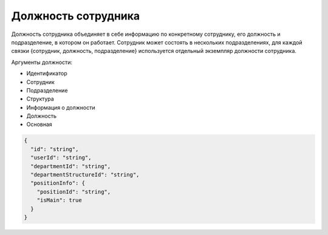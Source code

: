 Должность сотрудника
====================

Должность сотрудника объединяет в себе информацию по конкретному сотруднику, его должность и подразделение, в котором он работает. Сотрудник может состоять в нескольких подразделениях, для каждой связки {сотрудник, должность, подразделение} используется отдельный экземпляр должности сотрудника.

Аргументы должности:

* Идентификатор
* Сотрудник
* Подразделение
* Структура
* Информация о должности
* Должность
* Основная

.. code-block::
  
  {
    "id": "string",
    "userId": "string",
    "departmentId": "string",
    "departmentStructureId": "string",
    "positionInfo": {
      "positionId": "string",
      "isMain": true
    }
  }
